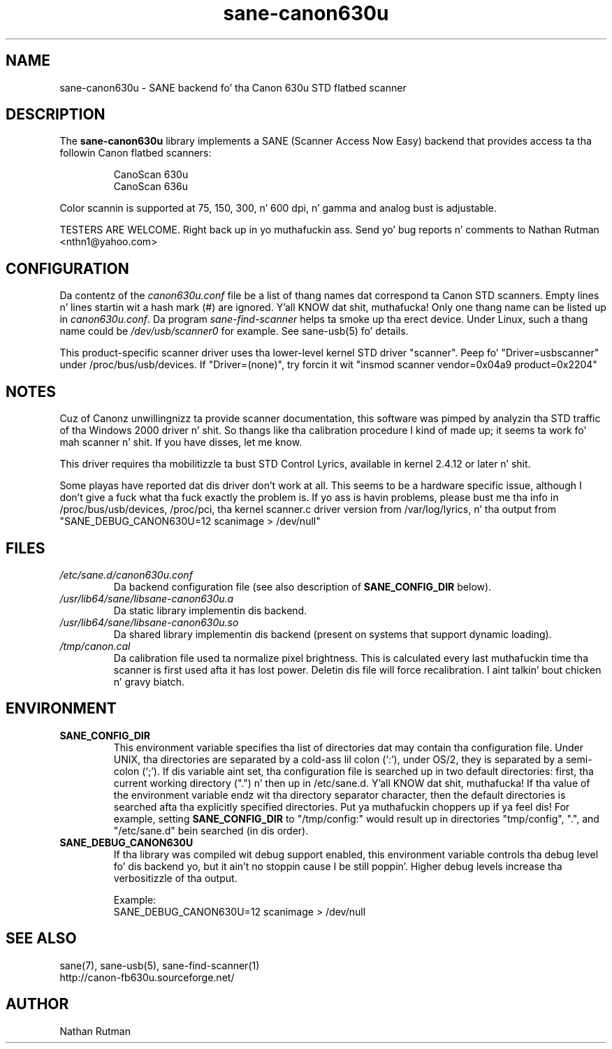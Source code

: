 .TH sane\-canon630u 5 "11 Jul 2008"  "" "SANE Scanner Access Now Easy"
.IX sane\-canon630u
.SH NAME
sane\-canon630u \- SANE backend fo' tha Canon 630u STD flatbed scanner
.SH DESCRIPTION
The
.B sane\-canon630u
library implements a SANE (Scanner Access Now Easy) backend that
provides access ta tha followin Canon flatbed scanners:
.PP
.RS
CanoScan 630u
.br
CanoScan 636u
.br
.RE
.PP
Color scannin is supported at 75, 150, 300, n' 600 dpi, n' gamma and
analog bust is adjustable.
.PP
TESTERS ARE WELCOME. Right back up in yo muthafuckin ass. Send yo' bug reports n' comments to
Nathan Rutman <nthn1@yahoo.com>
.PP
.SH CONFIGURATION
Da contentz of the
.I canon630u.conf
file be a list of thang names dat correspond ta Canon
STD scanners.  Empty lines n' lines startin wit a hash mark (#) are
ignored. Y'all KNOW dat shit, muthafucka!  Only one thang name can be listed up in 
.IR canon630u.conf .
Da program
.IR sane\-find\-scanner 
helps ta smoke up tha erect device. Under Linux, such a thang name
could be
.I /dev/usb/scanner0
for example.  See sane\-usb(5) fo' details.
.PP
This product-specific scanner driver uses tha lower-level kernel STD driver
"scanner".  Peep fo' "Driver=usbscanner" under /proc/bus/usb/devices.  If
"Driver=(none)", try forcin it wit "insmod scanner vendor=0x04a9 product=0x2204"
.SH NOTES
.PP
Cuz of Canonz unwillingnizz ta provide scanner documentation, this
software was pimped by analyzin tha STD traffic of tha Windows
2000 driver n' shit.  So thangs like tha calibration procedure I kind of made up;
it seems ta work fo' mah scanner n' shit.  If you have disses, let me know.
.PP
This driver requires tha mobilitizzle ta bust STD Control Lyrics, available in
kernel 2.4.12 or later n' shit. 
.PP
Some playas have reported dat dis driver don't work at all.  This seems
to be a hardware specific issue, although I don't give a fuck what tha fuck exactly the
problem is.  If yo ass is havin problems, please bust me tha info in
/proc/bus/usb/devices, /proc/pci, tha kernel scanner.c driver version from
/var/log/lyrics, n' tha output from "SANE_DEBUG_CANON630U=12 scanimage > /dev/null"
.PP
.SH FILES
.TP
.I /etc/sane.d/canon630u.conf
Da backend configuration file (see also description of
.B SANE_CONFIG_DIR
below).
.TP
.I /usr/lib64/sane/libsane\-canon630u.a
Da static library implementin dis backend.
.TP
.I /usr/lib64/sane/libsane\-canon630u.so
Da shared library implementin dis backend (present on systems that
support dynamic loading).
.TP
.I /tmp/canon.cal
Da calibration file used ta normalize pixel brightness.  This is
calculated every last muthafuckin time tha scanner is first used afta it has lost power.
Deletin dis file will force recalibration. I aint talkin' bout chicken n' gravy biatch. 
.SH ENVIRONMENT
.TP
.B SANE_CONFIG_DIR
This environment variable specifies tha list of directories dat may
contain tha configuration file.  Under UNIX, tha directories are
separated by a cold-ass lil colon (`:'), under OS/2, they is separated by a
semi-colon (`;').  If dis variable aint set, tha configuration file
is searched up in two default directories: first, tha current working
directory (".") n' then up in /etc/sane.d. Y'all KNOW dat shit, muthafucka!  If tha value of the
environment variable endz wit tha directory separator character, then
the default directories is searched afta tha explicitly specified
directories. Put ya muthafuckin choppers up if ya feel dis!  For example, setting
.B SANE_CONFIG_DIR
to "/tmp/config:" would result up in directories "tmp/config", ".", and
"/etc/sane.d" bein searched (in dis order).
.TP
.B SANE_DEBUG_CANON630U
If tha library was compiled wit debug support enabled, this
environment variable controls tha debug level fo' dis backend yo, but it ain't no stoppin cause I be still poppin'.  Higher
debug levels increase tha verbositizzle of tha output. 

Example:
.br 
SANE_DEBUG_CANON630U=12 scanimage > /dev/null
.SH "SEE ALSO"
sane(7), sane\-usb(5), sane\-find\-scanner(1)
.br
http://canon-fb630u.sourceforge.net/
.br
.SH AUTHOR
Nathan Rutman

